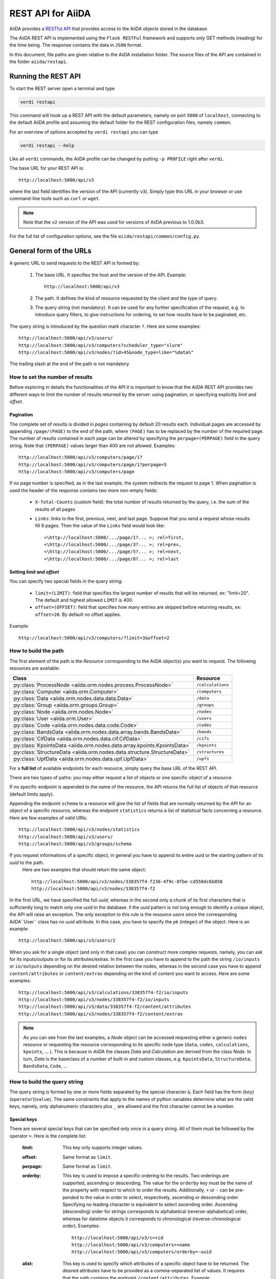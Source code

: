 .. _rest_api:

===================
REST API for AiiDA
===================

AiiDA provides a
`RESTful <https://en.wikipedia.org/wiki/Representational_state_transfer>`_
`API <https://en.wikipedia.org/wiki/Application_programming_interface>`_
that provides access to the AiiDA objects stored in the database.

The AiiDA REST API is implemented using the ``Flask RESTFul`` framework
and supports only GET methods (reading) for the time being.
The response contains the data in ``JSON`` format.

In this document, file paths are given relative to the AiiDA installation folder.
The source files of the API are contained in the folder ``aiida/restapi``.

Running the REST API
++++++++++++++++++++

To start the REST server open a terminal and type

.. code-block:: bash

    verdi restapi

This command will hook up a REST API with the default parameters, namely on port ``5000`` of ``localhost``, connecting
to the default AiiDA profile and assuming the default folder for the REST configuration files, namely ``common``.

For an overview of options accepted by ``verdi restapi`` you can type

.. code-block:: bash

    verdi restapi --help


Like all ``verdi`` commands, the AiiDA profile can be changed by putting ``-p PROFILE`` right after ``verdi``.

The base URL for your REST API is::

        http://localhost:5000/api/v3

where the last field identifies the version of the API (currently ``v3``).
Simply type this URL in your browser or use command-line tools such as ``curl`` or ``wget``.

.. note:: Note that the ``v2`` version of the API was used for versions of AiiDA previous to 1.0.0b3.

For the full list of configuration options, see the file ``aiida/restapi/common/config.py``.


General form of the URLs
++++++++++++++++++++++++

A generic URL to send requests to the REST API is formed by:

    1. The base URL. It specifies the host and the version of the API. Example::

        http://localhost:5000/api/v3

    2. The path. It defines the kind of resource requested by the client and the type of query.
    3. The query string (not mandatory). It can be used for any further specification of the request, e.g. to introduce
       query filters, to give instructions for ordering, to set how results have to be paginated, etc.

The query string is introduced by the question mark character ``?``. Here are some examples::

  http://localhost:5000/api/v3/users/
  http://localhost:5000/api/v3/computers?scheduler_type="slurm"
  http://localhost:5000/api/v3/nodes/?id>45&node_type=like="%data%"

The trailing slash at the end of the path is not mandatory.

How to set the number of results
--------------------------------

Before exploring in details the functionalities of the API it is important to know that the AiiDA REST API provides two
different ways to limit the number of results returned by the server:
using pagination, or specifying explicitly *limit* and *offset*.

Pagination
**********

The complete set of results is divided in *pages* containing by default 20 results each.
Individual pages are accessed by appending ``/page/(PAGE)`` to the end of the path, where ``(PAGE)`` has to be replaced
by the number of the required page.
The number of results contained in each page can be altered by specifying the ``perpage=(PERPAGE)`` field in the
query string. Note that ``(PERPAGE)`` values larger than 400 are not allowed. Examples::

    http://localhost:5000/api/v3/computers/page/1?
    http://localhost:5000/api/v3/computers/page/1?perpage=5
    http://localhost:5000/api/v3/computers/page

If no page number is specified, as in the last example, the system redirects the request to page 1.
When pagination is used the header of the response contains two more non-empty fields:

    - ``X-Total-Counts`` (custom field): the total number of results returned by the query, i.e. the sum of the results
      of all pages
    - ``Links``: links to the first, previous, next, and last page. Suppose that you send a request whose results  fill
      8 pages. Then the value of the ``Links`` field would look like::

            <\http://localhost:5000/.../page/1?... >; rel=first,
            <\http://localhost:5000/.../page/3?... >; rel=prev,
            <\http://localhost:5000/.../page/5?... >; rel=next,
            <\http://localhost:5000/.../page/8?... >; rel=last

Setting *limit* and *offset*
****************************

You can specify two special fields in the query string:

    - ``limit=(LIMIT)``: field that specifies the largest number of results that will be returned, ex: "limit=20".
      The default and highest allowed ``LIMIT`` is 400.
    - ``offset=(OFFSET)``: field that specifies how many entries are skipped before returning results, ex:
      ``offset=20``. By default no offset applies.

Example::

    http://localhost:5000/api/v3/computers/?limit=3&offset=2


How to build the path
---------------------

The first element of the path is the *Resource* corresponding to the
AiiDA object(s) you want to request. The following resources are available:

+-------------------------------------------------------------------------+-------------------+
| Class                                                                   | Resource          |
+=========================================================================+===================+
| :py:class:`ProcessNode <aiida.orm.nodes.process.ProcessNode>`           | ``/calculations`` |
+-------------------------------------------------------------------------+-------------------+
| :py:class:`Computer <aiida.orm.Computer>`                               | ``/computers``    |
+-------------------------------------------------------------------------+-------------------+
| :py:class:`Data <aiida.orm.nodes.data.data.Data>`                       | ``/data``         |
+-------------------------------------------------------------------------+-------------------+
| :py:class:`Group <aiida.orm.groups.Group>`                              | ``/groups``       |
+-------------------------------------------------------------------------+-------------------+
| :py:class:`Node <aiida.orm.nodes.Node>`                                 | ``/nodes``        |
+-------------------------------------------------------------------------+-------------------+
| :py:class:`User <aiida.orm.User>`                                       | ``/users``        |
+-------------------------------------------------------------------------+-------------------+
| :py:class:`Code <aiida.orm.nodes.data.code.Code>`                       | ``/codes``        |
+-------------------------------------------------------------------------+-------------------+
| :py:class:`BandsData <aiida.orm.nodes.data.array.bands.BandsData>`      | ``/bands``        |
+-------------------------------------------------------------------------+-------------------+
| :py:class:`CifData <aiida.orm.nodes.data.cif.CifData>`                  | ``/cifs``         |
+-------------------------------------------------------------------------+-------------------+
| :py:class:`KpointsData <aiida.orm.nodes.data.array.kpoints.KpointsData>`| ``/kpoints``      |
+-------------------------------------------------------------------------+-------------------+
| :py:class:`StructureData <aiida.orm.nodes.data.structure.StructureData>`| ``/structures``   |
+-------------------------------------------------------------------------+-------------------+
| :py:class:`UpfData <aiida.orm.nodes.data.upf.UpfData>`                  | ``/upfs``         |
+-------------------------------------------------------------------------+-------------------+

For a **full list** of available endpoints for each resource, simply query the base URL of the REST API.

There are two types of paths: you may either request a list of objects
or one specific object of a resource.

If no specific endpoint is appended to the name of the resource, the API
returns the full list of objects of that resource (default limits apply).

Appending the endpoint ``schema`` to a
resource will give the list of fields that are normally returned by the API for
an object of a specific resource, whereas the endpoint ``statistics`` returns a
list of statistical facts concerning a resource.
Here are few examples of valid URIs::

    http://localhost:5000/api/v3/nodes/statistics
    http://localhost:5000/api/v3/users/
    http://localhost:5000/api/v3/groups/schema


If you request informations of a specific object, in general you have to append its entire *uuid* or the starting pattern of its *uuid* to the path.
 Here are two examples that should return the same object::

    http://localhost:5000/api/v3/nodes/338357f4-f236-4f9c-8fbe-cd550dc6b858
    http://localhost:5000/api/v3/nodes/338357f4-f2

In the first URL, we have specified the full *uuid*, whereas in the second only a chunk of its first characters that is
sufficiently long to match only one *uuid* in the database.
Il the *uuid* pattern is not long enough to identify a unique object, the API will raise an exception.
The only exception to this rule is the resource *users* since the corresponding AiiDA``User`` class has no *uuid*
attribute. In this case, you have to specify the *pk* (integer) of the object. Here is an example::

    http://localhost:5000/api/v3/users/2

When you ask for a single object (and only in that case) you can construct more complex requests, namely, you can ask
for its inputs/outputs or for its attributes/extras.
In the first case you have to append to the path the string ``/io/inputs`` or ``io/outputs`` depending on the desired
relation between the nodes, whereas in the second case you have to append ``content/attributes`` or ``content/extras``
depending on the kind of content you want to access. Here are some examples::

    http://localhost:5000/api/v3/calculations/338357f4-f2/io/inputs
    http://localhost:5000/api/v3/nodes/338357f4-f2/io/inputs
    http://localhost:5000/api/v3/data/338357f4-f2/content/attributes
    http://localhost:5000/api/v3/nodes/338357f4-f2/content/extras

.. note:: As you can see from the last examples, a *Node* object can be accessed requesting either a generic ``nodes``
    resource or requesting the resource corresponding to its specific node type (``data``, ``codes``, ``calculations``,
    ``kpoints``, ... ).
    This is because in AiiDA the classes *Data* and *Calculation* are derived from the class *Node*.
    In turn, *Data* is the baseclass of a number of built-in and custom classes, e.g. ``KpointsData``,
    ``StructureData``, ``BandsData``, ``Code``, ...

How to build the query string
-----------------------------

The query string is formed by one or more fields separated by the special character ``&``.
Each field has the form (``key``)(``operator``)(``value``).
The same constraints that apply to the names of python variables determine what are the valid keys, namely,
only alphanumeric characters plus ``_`` are allowed and the first character cannot be a number.

Special keys
************

There are several special keys that can be specified only once in a query string.
All of them must be followed by the operator ``=``. Here is the complete list:

    :limit: This key only supports integer values.

    :offset: Same format as ``limit``.

    :perpage: Same format as ``limit``.

    :orderby: This key is used to impose a specific ordering to the results. Two orderings are supported, ascending or
        descending.
        The value for the ``orderby`` key must be the name of the property with respect to which to order the results.
        Additionally, ``+`` or ``-`` can be pre-pended to the value in order to select, respectively, ascending or
        descending order.
        Specifying no leading character is equivalent to select ascending order.
        Ascending (descending) order for strings corresponds to alphabetical (reverse-alphabetical) order, whereas for
        datetime objects it corresponds to chronological (reverse-chronological order). Examples:

        ::

            http://localhost:5000/api/v3/c=+id
            http://localhost:5000/api/v3/computers=+name
            http://localhost:5000/api/v3/computers/orderby=-uuid


    :alist: This key is used to specify which attributes of a specific object have to be returned.
        The desired attributes have to be provided as a comma-separated list of values.
        It requires that the path contains the endpoint ``/content/attributes``. Example:

        ::

            http://localhost:5000/api/v3/codes/4fb10ef1-1a/content/attributes?alist=append_text,prepend_text


    :nalist: (incompatible with ``alist``) This key is used to specify which attributes of a specific object should not
        be returned. The syntax is identical to ``alist``.
        The system returns all the attributes except those specified in the list of values.

    :elist: Similar to ``alist`` but for extras. It requires that the path contains the endpoint ``/content/extras``.

    :nelist: (incompatible with ``elist``) Similar to ``nalist`` but for extras.
        It requires that the path contains the endpoint ``/content/extras``.

Filters
*******

All the other fields composing a query string are filters, that is, conditions that have to be fulfilled by the
retrieved objects. When a query string contains multiple filters, those are applied as if they were related by the AND
logical clause, that is, the results have to fulfill all the conditions set by the filters (and not any of them).
Each filter key is associated to a unique value type. The possible types are:

    :string: Text enclosed in double quotes.
        If the string contains double quotes those have to be escaped as ``""`` (two double quotes).
        Note that in the unlikely occurrence of a sequence of double quotes you will have to escape it by writing twice
        as many double quotes.

    :integer: Positive integer numbers.

    :datetime: Datetime objects expressed in the format ``(DATE)T(TIME)(SHIFT)`` where ``(SHIFT)`` is the time
        difference with respect to the UTC time.
        This is required to avoid any problem arising from comparing datetime values expressed in different time zones.
        The formats of each field are:

        1. ``YYYY-MM-DD`` for ``(DATE)`` (mandatory).
        2. ``HH:MM:SS`` for ``(TIME)`` (optional). The formats ``HH`` and ``HH:MM`` are supported too.
        3. ``+/-HH:MM`` for ``(SHIFT)`` (optional, if present requires ``(TIME)`` to be specified). The format
           ``+/-HH`` is allowed too. If no shift is specified UTC time is assumed.
           The shift format follows the general convention that eastern (western) shifts are positive (negative).
           The API is unaware of daylight saving times so the user is required to adjust the shift to take them into
           account.

        This format is ``ISO-8601`` compliant. Note that date and time fields have to be separated by the character
        ``T``. Examples:

        ::

            ctime>2019-04-23T05:45+03:45
            ctime<2019-04-23T05:45
            mtime>=2019-04-23


    :bool: It can be either true or false (lower case).

The following table reports what is the value type and the supported resources associated to each key.

.. note:: In the following *id* is a synonym for *pk* (often used in other sections of the documentation).

.. note:: If a key is present in the resource *data*, it will be also in the derived resources: *structures*, *kpoints*,
    *bands*, ...

+--------------+----------+---------------------------------------------------+
|key           |value type|resources                                          |
+==============+==========+===================================================+
|id            |integer   |users, computers, groups, nodes, calculations, data|
+--------------+----------+---------------------------------------------------+
|user_id       |integer   |groups                                             |
+--------------+----------+---------------------------------------------------+
|uuid          |string    |computers, groups, nodes, calculations, data       |
+--------------+----------+---------------------------------------------------+
|name          |string    |computers                                          |
+--------------+----------+---------------------------------------------------+
|first_name    |string    |users                                              |
+--------------+----------+---------------------------------------------------+
|last_name     |string    |users                                              |
+--------------+----------+---------------------------------------------------+
|institution   |string    |users                                              |
+--------------+----------+---------------------------------------------------+
|email *       |string    |users                                              |
+--------------+----------+---------------------------------------------------+
|label         |string    |groups, nodes, calculations, data                  |
+--------------+----------+---------------------------------------------------+
|description   |string    |computers, groups                                  |
+--------------+----------+---------------------------------------------------+
|transport_type|string    |computers                                          |
+--------------+----------+---------------------------------------------------+
|scheduler_type|string    |computers                                          |
+--------------+----------+---------------------------------------------------+
|attributes    |string    |nodes, calculations, data                          |
+--------------+----------+---------------------------------------------------+
|ctime         |datetime  |nodes, calculations, data                          |
+--------------+----------+---------------------------------------------------+
|mtime         |datetime  |nodes, calculations, data                          |
+--------------+----------+---------------------------------------------------+
|user_email    |string    |groups, nodes, calculations, data                  |
+--------------+----------+---------------------------------------------------+
|node_type     |string    |nodes, calculations, data                          |
+--------------+----------+---------------------------------------------------+
|type_string   |string    |groups                                             |
+--------------+----------+---------------------------------------------------+
|hostname      |string    |computers                                          |
+--------------+----------+---------------------------------------------------+

\* Key not available via the ``/users/`` endpoint for reasons of privacy.

The operators supported by a specific key are uniquely determined by the value type associated to that key.
For example, a key that requires a boolean value admits only the identity operator ``=``, whereas an integer value
enables the usage of the relational operators ``=``, ``<``, ``<=``, ``>``, ``>=`` plus the membership operator ``=in=``.
Please refer to the following table for a comprehensive list.

+-----------+------------------------+---------------------------------+
|operator   |meaning                 |accepted value types             |
+===========+========================+=================================+
|``=``      |identity                |integers, strings, bool, datetime|
+-----------+------------------------+---------------------------------+
|``>``      |greater than            |integers, strings, datetime      |
+-----------+------------------------+---------------------------------+
|``<``      |lower than              |integers, strings, datetime      |
+-----------+------------------------+---------------------------------+
|``>=``     |greater than or equal to|integers, strings, datetime      |
+-----------+------------------------+---------------------------------+
|``<=``     |lower than or equal to  |integers, strings, datetime      |
+-----------+------------------------+---------------------------------+
|``=like=`` |pattern matching        |strings                          |
+-----------+------------------------+---------------------------------+
|``=ilike=``|case-insensitive        |strings                          |
|           |pattern matching        |                                 |
+-----------+------------------------+---------------------------------+
|``=in=``   |identity with one       |integers, strings, datetime      |
|           |element of a list       |                                 |
+-----------+------------------------+---------------------------------+

The pattern matching operators ``=like=`` and ``=ilike=`` must be followed by the pattern definition, namely, a string
where two characters assume special meaning:

    1. ``%`` is used to replace an arbitrary sequence of characters, including no characters.
    2. ``_`` is used to replace one or zero characters.

Differently from ``=like=``, ``=ilike=`` assumes that two characters that only differ in the case are equal.

To prevent interpreting special characters as wildcards, these have to be escaped by pre-pending the character ``\``.

Examples:

+-----------------------------------------------------+-------------------------------------+------------------+
| Filter                                              | Matched string                      |Non-matched string|
+=====================================================+=====================================+==================+
| ``name=like="a%d_"``                                |       "aiida"                       |     "AiiDA"      |
+-----------------------------------------------------+-------------------------------------+------------------+
| ``name=ilike="a%d_"``                               |   "aiida", "AiiDA"                  |                  |
+-----------------------------------------------------+-------------------------------------+------------------+
| ``name=like="a_d_"``                                |                                     |     "aiida"      |
+-----------------------------------------------------+-------------------------------------+------------------+
| ``name=like="aii%d_a"``                             |        "aiida"                      |                  |
+-----------------------------------------------------+-------------------------------------+------------------+
| ``uuid=like="cdfd48%"``                             |"cdfd48f9-7ed2-4969-ba06-09c752b83d2"|                  |
+-----------------------------------------------------+-------------------------------------+------------------+
|``description=like="This calculation is %\% useful"``|"This calculation is 100% useful"    |                  |
+-----------------------------------------------------+-------------------------------------+------------------+

The membership operator ``=in=`` has to be followed by a comma-separated list of values of the same type.
The condition is fulfilled if the column value of an object is an element of the list.

Examples::

    http://localhost:5000/api/v3/nodes?id=in=45,56,78
    http://localhost:5000/api/v3/computers/?scheduler_type=in="slurm","pbs"

The relational operators '<', '>', '<=', '>=' assume natural ordering for integers, (case-insensitive) alphabetical
ordering for strings, and chronological ordering for datetime values.

Examples:

    - ``http://localhost:5000/api/v3/nodes?id>578`` selects the nodes having an id larger than 578.
    - ``http://localhost:5000/api/v3/users/?last_name<="m"`` selects only the users whose last name begins with a
      character in the range [a-m].


.. note:: Node types have to be specified by a string that defines their position in the AiiDA source tree ending
    with a dot. Examples:

    - ``node_type="data.code.Code."`` selects only objects of *Code* type
    - ``node_type="data.remote.RemoteData."`` selects only objects of *RemoteData* type

.. note:: If you use in your request the endpoint *io/input* (*io/outputs*) together with one or more filters, the
    latter are applied to the input (output) nodes of the selected *pk*. For example, the request:

        ::

            http://localhost:5000/api/v3/nodes/a67fba41-8a/io/outputs/?node_type="data.folder.FolderData."

    would first search for the outputs of the node with *uuid* starting with "a67fba41-8a" and then select only those
    nodes of type *FolderData*.



The HTTP response
+++++++++++++++++

The HTTP response of the REST API consists in a JSON object, a header, and a status code. Possible status are:

    1. 200 for successful requests.
    2. 400 for bad requests. In this case, the JSON object contains only an error message describing the problem.
    3. 500 for a generic internal server error. The JSON object contains only a generic error message.
    4. 404 for invalid URL.
       Differently from the 400 status, it is returned when the REST API does not succeed in directing the request
       to a specific resource.
       This typically happens when the path does not match any of the supported format. No JSON is returned.

The header is a standard HTTP response header with the additional custom field ``X-Total-Counts`` and, only if
paginated results are required, a non-empty ``Link`` field, as described in the Pagination section.

The JSON object mainly contains the list of the results returned by the API.
This list is assigned to the key ``data``.
Additionally, the JSON object contains several informations about the request (keys ``method``, ``url``, ``url_root``,
``path``, ``query_string``, and ``resource_type``).


.. _restapi_apache:

How to run the REST API through Apache
++++++++++++++++++++++++++++++++++++++
By default ``verdi restapi`` hooks up the REST API through the HTTP server (Werkzeug) that is  usually bundled with
Python distributions.
However, to deploy real web applications the server of choice is in most cases `Apache <https://httpd.apache.org/>`_.
In fact, you can instruct Apache to run Python applications by employing the `WSGI <modwsgi.readthedocs.io/>`_ module
and the AiiDA REST API is inherently structured so that you can easily realize the pipeline ``AiiDA-> WSGI-> Apache``.
Moreover, one single Apache service can support multiple apps so that you can, for instance, hook up multiple APIs
using as many different sets of configurations.
For example, one might have several apps connecting to different AiiDA profiles.
We'll go through an example to explain how to achieve this result.

We assume you have a working installation of Apache that includes ``mod_wsgi``.

The goal of the example is to hookup the APIs ``django`` and ``sqlalchemy`` pointing to two AiiDA profiles, called for
simplicity ``django`` and ``sqlalchemy``.

All the relevant files are enclosed under the path ``/docs/wsgi/`` starting from the AiiDA source code path.
In each of the folders ``app1/`` and ``app2/``, there is a file named ``rest.wsgi`` containing a python script that
instantiates and configures a python web app called ``application``, according to the rules of ``mod_wsgi``.
For how the script is written, the object ``application`` is configured through the file ``config.py`` contained in the
same folder. Indeed, in ``app1/config.py`` the variable ``aiida-profile`` is set to ``"django"``, whereas in
``app2/config.py`` its value is ``"sqlalchemy"``.

Anyway, the path where you put the ``.wsgi`` file as well as its name are irrelevant as long as they are correctly
referred to in the Apache configuration file, as shown later on.
Similarly, you can place ``config.py`` in a custom path, provided you change the variable ``config_file_path`` in
the ``wsgi file`` accordingly.

In ``rest.wsgi`` probably the only options you might want to change is ``catch_internal_server``.
When set to ``True``, it lets the exceptions thrown during the execution of the app propagate all the way through until
they reach the logger of Apache.
Especially when the app is not entirely stable yet, one would like to read the full python error traceback in the
Apache error log.

Finally, you need to setup the Apache site through a proper configuration file.
We provide two template files: ``one.conf`` or ``many.conf``.
The first file tells Apache to bundle both apps in a unique Apache daemon process.
Apache usually creates multiple process dynamically and with this configuration each process will handle both apps.

The script ``many.conf``, instead, defines two different process groups, one for each app.
So the processes created dynamically by Apache will always be handling one app each.
The minimal number of Apache daemon processes equals the number of apps, contrarily to the first architecture, where
one process is enough to handle two or even a larger number of apps.

Let us call the two apps for this example ``django`` and ``sqlalchemy``.
In both ``one.conf`` and ``many.conf``, the important directives that should be updated if one changes the paths or
names of the apps are:

    - ``WSGIProcessGroup`` to define the process groups for later reference.
      In ``one.conf`` this directive appears only once to define the generic group ``profiles``, as there is only one
      kind of process handling both apps.
      In ``many.conf`` this directive appears once per app and is embedded into a "Location" tag, e.g.::

        <Location /django>
            WSGIProcessGroup sqlalchemy
        <Location/>

    - ``WSGIDaemonProcess`` to define the path to the AiiDA virtual environment.
      This appears once per app in both configurations.

    - ``WSGIScriptAlias`` to define the absolute path of the ``.wsgi`` file of each app.

    - The ``<Directory>`` tag mainly used to grant Apache access to the files used by each app, e.g.::

        <Directory "<aiida.source.code.path>/aiida/restapi/wsgi/app1">
                Require all granted
        </Directory>

The latest step is to move either ``one.conf`` or ``many.conf`` into the Apache configuration folder and restart
the Apache server. In Ubuntu, this is usually done with the commands:

.. code-block:: bash

    cp <conf_file>.conf /etc/apache2/sites-enabled/000-default.conf
    sudo service apache2 restart

We believe the two basic architectures we have just explained can be successfully applied in many different deployment
scenarios.
Nevertheless, we suggest users who need finer tuning of the deployment setup to look into to the official documentation
of `Apache <https://httpd.apache.org/>`_ and, more importantly, `WSGI <wsgi.readthedocs.io/>`__.

The URLs of the requests handled by Apache must start with one of the paths specified in the directives
``WSGIScriptAlias``.
These paths identify uniquely each app and allow Apache to route the requests to their correct apps.
Examples of well-formed URLs are:

.. code-block:: bash

    curl http://localhost/django/api/v3/computers -X GET
    curl http://localhost/sqlalchemy/api/v3/computers -X GET

The first (second) request will be handled by the app ``django`` (``sqlalchemy``), namely will serve results fetched
from the profile ``django`` (``sqlalchemy``).
Notice that we haven't specified any port in the URLs since Apache listens conventionally to port 80, where any request
lacking the port is automatically redirected.

Examples
++++++++


Computers
---------

1. Get a list of the *Computers* objects.

    REST URL::

        http://localhost:5000/api/v3/computers?limit=3&offset=2&orderby=id

    Description:

        returns the list of three *Computer* objects (``limit=3``) starting from the 3rd
        row (``offset=2``) of the database table and the list will be ordered
        by ascending values of ``id``.

    Response::

        {
          "data": {
            "computers": [
              {
                "description": "Alpha Computer",
                "hostname": "alpha.aiida.net",
                "id": 3,
                "name": "Alpha",
                "scheduler_type": "slurm",
                "transport_type": "ssh",
                "uuid": "9b5c84bb-4575-4fbe-b18c-b23fc30ec55e"
              },
              {
                "description": "Beta Computer",
                "hostname": "beta.aiida.net",
                "id": 4,
                "name": "Beta",
                "scheduler_type": "slurm",
                "transport_type": "ssh",
                "uuid": "5d490d77-638d-4d4b-8288-722f930783c8"
              },
              {
                "description": "Gamma Computer",
                "hostname": "gamma.aiida.net",
                "id": 5,
                "name": "Gamma",
                "scheduler_type": "slurm",
                "transport_type": "ssh",
                "uuid": "7a0c3ff9-1caf-405c-8e89-2369cf91b634"
              }
            ]
          },
          "method": "GET",
          "path": "/api/v3/computers",
          "query_string": "limit=3&offset=2&orderby=id",
          "resource_type": "computers",
          "url": "http://localhost:5000/api/v3/computers?limit=3&offset=2&orderby=id",
          "url_root": "http://localhost:5000/"
        }



2. Get details of a single *Computer* object:

    REST URL::

        http://localhost:5000/api/v3/computers/5d490d77-638d

    Description:

        returns the details of the *Computer* object ``uuid="5d490d77-638d..."``.

    Response::

        {
          "data": {
            "computers": [
              {
                "description": "Beta Computer",
                "hostname": "beta.aiida.net",
                "id": 4,
                "name": "Beta",
                "scheduler_type": "slurm",
                "transport_type": "ssh",
                "uuid": "5d490d77-638d-4d4b-8288-722f930783c8"
              }
            ]
          },
          "method": "GET",
          "path": "/api/v3/computers/5d490d77-638d",
          "query_string": "",
          "resource_type": "computers",
          "url": "http://localhost:5000/api/v3/computers/5d490d77-638d",
          "url_root": "http://localhost:5000/"
        }


Nodes
-----

1.  Get a list of *Node* objects

    REST URL::

        http://localhost:5000/api/v3/nodes?limit=2&offset=8&orderby=-id

    Description:

        returns the list of two *Node* objects (``limit=2``) starting from 9th
        row (``offset=8``) of the database table and the list will be ordered
        by ``id`` in descending order.

    Response::

        {
          "data": {
            "nodes  ": [
              {
                "attributes": {...},
                "ctime": "Fri, 29 Apr 2019 19:24:12 GMT",
                "extras": {},
                "id": 386913,
                "label": "",
                "mtime": "Fri, 29 Apr 2019 19:24:13 GMT",
                "node_type": "process.calculation.calcfunction.CalcFunctionNode.",
                "user_email": "aiida@theossrv5.epfl.ch",
                "user_id": 3,
                "uuid": "68d2ed6c-6f51-4546-8d10-7fe063525ab8"
              },
              {
                "attributes": {...},
                "ctime": "Fri, 29 Apr 2019 19:24:00 GMT",
                "extras": {},
                "id": 386912,
                "label": "",
                "mtime": "Fri, 29 Apr 2019 19:24:00 GMT",
                "node_type": "data.dict.Dict.",
                "user_email": "aiida@theossrv5.epfl.ch",
                "user_id": 3,
                "uuid": "a39dc158-fedd-4ea1-888d-d90ec6f86f35"
              }
            ]
          },
          "method": "GET",
          "path": "/api/v3/nodes",
          "query_string": "limit=2&offset=8&orderby=-id",
          "resource_type": "nodes",
          "url": "http://localhost:5000/api/v3/nodes?limit=2&offset=8&orderby=-id",
          "url_root": "http://localhost:5000/"
        }

2. Get the details of a single *Node* object:

    REST URL::

        http://localhost:5000/api/v3/nodes/e30da7cc

    Description:

        returns the details of the *Node* object with ``uuid="e30da7cc..."``.

    Response::

        {
          "data": {
            "nodes  ": [
              {
                "attributes": {...},
                "ctime": "Fri, 14 Aug 2018 13:18:04 GMT",
                "extras": {},
                "id": 1,
                "label": "",
                "mtime": "Mon, 25 Jan 2019 14:34:59 GMT",
                "node_type": "data.dict.Dict.",
                "user_email": "aiida@theossrv5.epfl.ch",
                "user_id": 3,
                "uuid": "e30da7cc-af50-40ca-a940-2ac8d89b2e0d"
              }
            ]
          },
          "method": "GET",
          "path": "/api/v3/nodes/e30da7cc",
          "query_string": "",
          "resource_type": "nodes",
          "url": "http://localhost:5000/api/v3/nodes/e30da7cc",
          "url_root": "http://localhost:5000/"
        }

3. Get the list of inputs of a specific node.

    REST URL::

        http://localhost:5000/api/v3/nodes/de83b1/io/inputs?limit=2

    Description:

        returns the list of the first two input nodes (``limit=2``) of the *Node* object with ``uuid="de83b1..."``.

    Response::

        {
          "data": {
            "inputs": [
              {
                "attributes": {...},
                "ctime": "Fri, 24 Jul 2018 18:49:23 GMT",
                "extras": {},
                "id": 10605,
                "label": "",
                "mtime": "Mon, 25 Jan 2019 14:35:00 GMT",
                "node_type": "data.remote.RemoteData.",
                "user_email": "aiida@theossrv5.epfl.ch",
                "user_id": 6,
                "uuid": "16b93b23-8629-4d83-9259-de2a947b43ed"
              },
              {
                "attributes": {...},
                "ctime": "Fri, 24 Jul 2018 14:33:04 GMT",
                "extras": {},
                "id": 9215,
                "label": "",
                "mtime": "Mon, 25 Jan 2019 14:35:00 GMT",
                "node_type": "data.array.kpoints.KpointsData.",
                "user_email": "aiida@theossrv5.epfl.ch",
                "user_id": 6,
                "uuid": "1b4d22ec-9f29-4e0d-9d68-84ddd18ad8e7"
              }
            ]
          },
          "method": "GET",
          "path": "/api/v3/nodes/de83b1/io/inputs",
          "query_string": "limit=2",
          "resource_type": "nodes",
          "url": "http://localhost:5000/api/v3/nodes/de83b1/io/inputs?limit=2",
          "url_root": "http://localhost:5000/"
        }


4. Filter the inputs/outputs of a node by their node type.

    REST URL::

        http://localhost:5000/api/v3/nodes/de83b1/io/inputs?node_type="data.array.kpoints.KpointsData."

    Description:

        returns the list of the `*KpointsData* input nodes of
        the *Node* object with ``uuid="de83b1..."``.

    Response::

        {
          "data": {
            "inputs": [
              {
                "attributes": {...},
                "ctime": "Fri, 24 Jul 2018 14:33:04 GMT",
                "extras": {},
                "id": 9215,
                "label": "",
                "mtime": "Mon, 25 Jan 2019 14:35:00 GMT",
                "node_type": "data.array.kpoints.KpointsData.",
                "user_email": "aiida@theossrv5.epfl.ch",
                "user_id": 6,
                "uuid": "1b4d22ec-9f29-4e0d-9d68-84ddd18ad8e7"
              }
            ]
          },
          "method": "GET",
          "path": "/api/v3/nodes/de83b1/io/inputs",
          "query_string": "node_type=\"data.array.kpoints.KpointsData.\"",
          "resource_type": "nodes",
          "url": "http://localhost:5000/api/v3/nodes/de83b1/io/inputs?node_type=\"data.array.kpoints.KpointsData.\"",
          "url_root": "http://localhost:5000/"
        }

    REST URL::

        http://localhost:5000/api/v3/nodes/de83b1/io/outputs?node_type="data.remote.RemoteData."

    Description:

        returns the list of the *RemoteData* output nodes of the *Node* object with ``uuid="de83b1..."``.

    Response::

        {
          "data": {
            "outputs": [
              {
                "attributes": {...},
                "ctime": "Fri, 24 Jul 2018 20:35:02 GMT",
                "extras": {},
                "id": 2811,
                "label": "",
                "mtime": "Mon, 25 Jan 2019 14:34:59 GMT",
                "node_type": "data.remote.RemoteData.",
                "user_email": "aiida@theossrv5.epfl.ch",
                "user_id": 6,
                "uuid": "bd48e333-da8a-4b6f-8e1e-6aaa316852eb"
              }
            ]
          },
          "method": "GET",
          "path": "/api/v3/nodes/de83b1/io/outputs",
          "query_string": "node_type=\"data.remote.RemoteData.\"",
          "resource_type": "nodes",
          "url": "http://localhost:5000/api/v3/nodes/de83b1/io/outputs?node_type=\"data.remote.RemoteData.\"",
          "url_root": "http://localhost:5000/"
        }



5. Getting the list of the attributes/extras of a specific node

    REST URL::

        http://localhost:5000/api/v3/nodes/ffe11/content/attributes

    Description:

        returns the list of all attributes of the *Node* object with ``uuid="ffe11..."``.

    Response::

        {
          "data": {
            "attributes": {
              "append_text": "",
              "input_plugin": "quantumespresso.pw",
              "is_local": false,
              "prepend_text": "",
              "remote_exec_path": "/project/espresso-5.1-intel/bin/pw.x"
            }
          },
          "method": "GET",
          "path": "/api/v3/nodes/ffe11/content/attributes",
          "query_string": "",
          "resource_type": "nodes",
          "url": "http://localhost:5000/api/v3/nodes/ffe11/content/attributes",
          "url_root": "http://localhost:5000/"
        }



    REST URL::

        http://localhost:5000/api/v3/nodes/ffe11/content/extras

    Description:

        returns the list of all the extras of the *Node* object with ``uuid="ffe11..."``.

    Response::

        {
          "data": {
            "extras": {
              "trialBool": true,
              "trialFloat": 3.0,
              "trialInt": 34,
              "trialStr": "trial"
            }
          },
          "method": "GET",
          "path": "/api/v3/nodes/ffe11/content/extras",
          "query_string": "",
          "resource_type": "nodes",
          "url": "http://localhost:5000/api/v3/nodes/ffe11/content/extras",
          "url_root": "http://localhost:5000/"
        }


6. Getting a user-defined list of attributes/extras of a specific node

    REST URL::

         http://localhost:5000/api/v3/codes/ffe11/content/attributes?alist=append_text,is_local

    Description:

        returns a list of the attributes ``append_text`` and ``is_local`` of the *Node* object with ``uuid="ffe11..."``.

    Response::

        {
          "data": {
            "attributes": {
              "append_text": "",
              "is_local": false
            }
          },
          "method": "GET",
          "path": "/api/v3/codes/ffe11/content/attributes",
          "query_string": "alist=append_text,is_local",
          "resource_type": "codes",
          "url": "http://localhost:5000/api/v3/codes/ffe11/content/attributes?alist=append_text,is_local",
          "url_root": "http://localhost:5000/"
        }



    REST URL::

        http://localhost:5000/api/v3/codes/ffe11/content/extras?elist=trialBool,trialInt

    Description:

        returns a list of the extras ``trialBool`` and ``trialInt`` of the *Node* object with ``uuid="ffe11..."``.

    Response::

        {
          "data": {
            "extras": {
              "trialBool": true,
              "trialInt": 34
            }
          },
          "method": "GET",
          "path": "/api/v3/codes/ffe11/content/extras",
          "query_string": "elist=trialBool,trialInt",
          "resource_type": "codes",
          "url": "http://localhost:5000/api/v3/codes/ffe11/content/extras?elist=trialBool,trialInt",
          "url_root": "http://localhost:5000/"
        }

7. Getting all the attributes/extras of a specific node except a user-defined list


    REST URL::

        http://localhost:5000/api/v3/codes/ffe11/content/attributes?nalist=append_text,is_local

    Description:

        returns all the attributes of the *Node* object with ``uuid="ffe11..."`` except ``append_text`` and ``is_local``.

    Response::

        {
          "data": {
            "attributes": {
              "input_plugin": "quantumespresso.pw",
              "prepend_text": "",
              "remote_exec_path": "/project/espresso-5.1-intel/bin/pw.x"
            }
          },
          "method": "GET",
          "path": "/api/v3/codes/ffe11/content/attributes",
          "query_string": "nalist=append_text,is_local",
          "resource_type": "codes",
          "url": "http://localhost:5000/api/v3/codes/ffe11/content/attributes?nalist=append_text,is_local",
          "url_root": "http://localhost:5000/"
        }


    REST URL::

        http://localhost:5000/api/v3/codes/ffe11/content/extras?nelist=trialBool,trialInt

    Description:

        returns all the extras of the *Node* object with ``uuid="ffe11..."`` except ``trialBool`` and ``trialInt``.

    Response::

        {
          "data": {
            "extras": {
              "trialFloat": 3.0,
              "trialStr": "trial"
            }
          },
          "method": "GET",
          "path": "/api/v3/codes/ffe11/content/extras",
          "query_string": "nelist=trialBool,trialInt",
          "resource_type": "codes",
          "url": "http://localhost:5000/api/v3/codes/ffe11/content/extras?nelist=trialBool,trialInt",
          "url_root": "http://localhost:5000/"
        }


.. note:: The same REST URLs supported for the resource ``nodes`` are also available with the derived resources, namely,
    ``calculations`` and ``data``, just changing the resource field in the path.


Users
-----

1. Getting a list of the users

    REST URL::

        http://localhost:5000/api/v3/users/

    Description:

        returns a list of all the *User* objects.

    Response::

        {
          "data": {
            "users": [
              {
                "first_name": "AiiDA",
                "id": 1,
                "institution": "",
                "last_name": "Daemon"
              },
              {
                "first_name": "Gengis",
                "id": 2,
                "institution": "",
                "last_name": "Khan"
              }
            ]
          },
          "method": "GET",
          "path": "/api/v3/users/",
          "query_string": "",
          "resource_type": "users",
          "url": "http://localhost:5000/api/v3/users/",
          "url_root": "http://localhost:5000/"
        }

2. Getting a list of users whose first name starts with a given string

    REST URL::

        http://localhost:5000/api/v3/users/?first_name=ilike="aii%"

    Description:

        returns a lists of the *User* objects whose first name starts with ``"aii"``, regardless the case of the characters.

    Response::

        {
          "data": {
            "users": [
              {
                "first_name": "AiiDA",
                "id": 1,
                "institution": "",
                "last_name": "Daemon"
              }
            ]
          },
          "method": "GET",
          "path": "/api/v3/users/",
          "query_string": "first_name=ilike=%22aii%%22",
          "resource_type": "users",
          "url": "http://localhost:5000/api/v3/users/?first_name=ilike=\"aii%\"",
          "url_root": "http://localhost:5000/"
        }

Groups
------


1. Getting a list of groups

    REST URL::

        http://localhost:5000/api/v3/groups/?limit=10&orderby=-user_id

    Description:

        returns the list of ten *Group* objects (``limit=10``) starting from the 1st
        row of the database table (``offset=0``) and the list will be ordered
        by ``user_id`` in descending order.

    Response::

        {
          "data": {
            "groups": [
              {
                "description": "",
                "id": 104,
                "label": "SSSP_new_phonons_0p002",
                "type_string": "",
                "user_email": "aiida@theossrv5.epfl.ch",
                "user_id": 2,
                "uuid": "7c0e0744-8549-4eea-b1b8-e7207c18de32"
              },
              {
                "description": "",
                "id": 102,
                "label": "SSSP_cubic_old_phonons_0p025",
                "type_string": "",
                "user_email": "aiida@localhost",
                "user_id": 1,
                "uuid": "c4e22134-495d-4779-9259-6192fcaec510"
              },
              ...

            ]
          },
          "method": "GET",
          "path": "/api/v3/groups/",
          "query_string": "limit=10&orderby=-user_id",
          "resource_type": "groups",
          "url": "http://localhost:5000/api/v3/groups/?limit=10&orderby=-user_id",
          "url_root": "http://localhost:5000/"
        }

2. Getting the details of a specific group

    REST URL::

        http://localhost:5000/api/v3/groups/a6e5b

    Description:

        returns the details of the *Group* object with ``uuid="a6e5b..."``.

    Response::

        {
          "data": {
            "groups": [
              {
                "description": "GBRV US pseudos, version 1.2",
                "id": 23,
                "label": "GBRV_1.2",
                "type_string": "data.upf.family",
                "user_email": "aiida@theossrv5.epfl.ch",
                "user_id": 2,
                "uuid": "a6e5b6c6-9d47-445b-bfea-024cf8333c55"
              }
            ]
          },
          "method": "GET",
          "path": "/api/v3/groups/a6e5b",
          "query_string": "",
          "resource_type": "groups",
          "url": "http://localhost:5000/api/v3/groups/a6e5b",
          "url_root": "http://localhost:5000/"
        }
